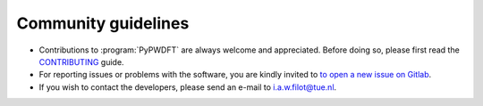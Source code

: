 .. _community_guidelines:
.. index:: Community Guidelines

Community guidelines
====================

* Contributions to :program:`PyPWDFT` are always welcome and appreciated. Before doing
  so, please first read the `CONTRIBUTING <https://github.com/ifilot/pypwdft/blob/master/CONTRIBUTING.md>`_
  guide.
* For reporting issues or problems with the software, you are kindly invited to
  `to open a new issue on Gitlab <https://github.com/ifilot/pypwdft/issues/new>`_.
* If you wish to contact the developers, please send an e-mail to i.a.w.filot@tue.nl.
